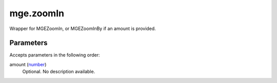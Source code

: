mge.zoomIn
====================================================================================================

Wrapper for MGEZoomIn, or MGEZoomInBy if an amount is provided.

Parameters
----------------------------------------------------------------------------------------------------

Accepts parameters in the following order:

amount (`number`_)
    Optional. No description available.

.. _`number`: ../../../lua/type/number.html
